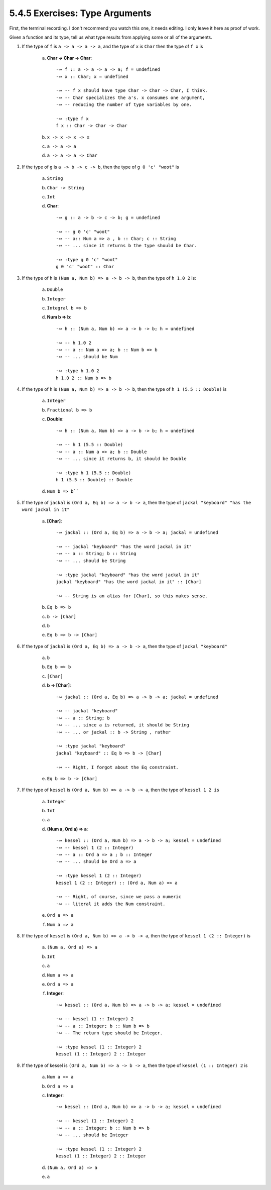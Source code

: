 5.4.5 Exercises: Type Arguments
^^^^^^^^^^^^^^^^^^^^^^^^^^^^^^^
First, the terminal recording. I don't recommend you watch
this one, it needs editing. I only leave it here as proof of
work.

.. raw:: html

   <script id="asciicast-RUq5Gxezwomf1lTOiEbA9PyoG"
   src="https://asciinema.org/a/RUq5Gxezwomf1lTOiEbA9PyoG.js"
   async></script>

Given a function and its type, tell us what type results from
applying some or all of the arguments.

1. If the type of ``f`` is ``a -> a -> a -> a``, and the type of
   ``x`` is ``Char`` then the type of ``f x`` is

    a) **Char -> Char -> Char**::

        ·∾ f :: a -> a -> a -> a; f = undefined
        ·∾ x :: Char; x = undefined

        ·∾ -- f x should have type Char -> Char -> Char, I think.
        ·∾ -- Char specializes the a's. x consumes one argument,
        ·∾ -- reducing the number of type variables by one.

        ·∾ :type f x
        f x :: Char -> Char -> Char

    b) ``x -> x -> x -> x``
    c) ``a -> a -> a``
    d) ``a -> a -> a -> Char``

2. If the type of ``g`` is ``a -> b -> c -> b``, then the
   type of ``g 0 'c' "woot"`` is

    a) ``String``
    b) ``Char -> String``
    c) ``Int``
    d) **Char**::

        ·∾ g :: a -> b -> c -> b; g = undefined

        ·∾ -- g 0 'c' "woot"
        ·∾ -- a:: Num a => a , b :: Char; c :: String
        ·∾ -- ... since it returns b the type should be Char.

        ·∾ :type g 0 'c' "woot"
        g 0 'c' "woot" :: Char

3. If the type of ``h`` is ``(Num a, Num b) => a -> b ->
   b``, then the type of ``h 1.0 2`` is:

    a) ``Double``
    b) ``Integer``
    c) ``Integral b => b``
    d) **Num b => b**::

        ·∾ h :: (Num a, Num b) => a -> b -> b; h = undefined

        ·∾ -- h 1.0 2
        ·∾ -- a :: Num a => a; b :: Num b => b
        ·∾ -- ... should be Num

        ·∾ :type h 1.0 2
        h 1.0 2 :: Num b => b

4. If the type of ``h`` is ``(Num a, Num b) => a -> b ->
   b``, then the type of ``h 1 (5.5 :: Double)`` is

    a) ``Integer``
    b) ``Fractional b => b``
    c) **Double**::

        ·∾ h :: (Num a, Num b) => a -> b -> b; h = undefined

        ·∾ -- h 1 (5.5 :: Double)
        ·∾ -- a :: Num a => a; b :: Double
        ·∾ -- ... since it returns b, it should be Double

        ·∾ :type h 1 (5.5 :: Double)
        h 1 (5.5 :: Double) :: Double

    d) ``Num b => b````

5. If the type of ``jackal`` is ``(Ord a, Eq b) => a -> b -> a``,
   then the type of ``jackal "keyboard" "has the word jackal in it"``

    a) **[Char]**::

        ·∾ jackal :: (Ord a, Eq b) => a -> b -> a; jackal = undefined

        ·∾ -- jackal "keyboard" "has the word jackal in it"
        ·∾ -- a :: String; b :: String
        ·∾ -- ... should be String

        ·∾ :type jackal "keyboard" "has the word jackal in it"
        jackal "keyboard" "has the word jackal in it" :: [Char]

        ·∾ -- String is an alias for [Char], so this makes sense.

    b) ``Eq b => b``
    c) ``b -> [Char]``
    d) ``b``
    e) ``Eq b => b -> [Char]``

6. If the type of ``jackal`` is ``(Ord a, Eq b) => a -> b -> a``,
   then the type of ``jackal "keyboard"``

    a) ``b``
    b) ``Eq b => b``
    c) ``[Char]``
    d) **b -> [Char]**::

        ·∾ jackal :: (Ord a, Eq b) => a -> b -> a; jackal = undefined

        ·∾ -- jackal "keyboard"
        ·∾ -- a :: String; b
        ·∾ -- ... since a is returned, it should be String
        ·∾ -- ... or jackal :: b -> String , rather

        ·∾ :type jackal "keyboard"
        jackal "keyboard" :: Eq b => b -> [Char]

        ·∾ -- Right, I forgot about the Eq constraint.

    e) ``Eq b => b -> [Char]``

7. If the type of ``kessel`` is ``(Ord a, Num b) => a -> b -> a``,
   then the type of ``kessel 1 2 is``

    a) ``Integer``
    b) ``Int``
    c) ``a``
    d) **(Num a, Ord a) => a**::

          ·∾ kessel :: (Ord a, Num b) => a -> b -> a; kessel = undefined
          ·∾ -- kessel 1 (2 :: Integer)
          ·∾ -- a :: Ord a => a ; b :: Integer
          ·∾ -- ... should be Ord a => a

          ·∾ :type kessel 1 (2 :: Integer)
          kessel 1 (2 :: Integer) :: (Ord a, Num a) => a

          ·∾ -- Right, of course, since we pass a numeric
          ·∾ -- literal it adds the Num constraint.

    e) ``Ord a => a``
    f) ``Num a => a``

8. If the type of ``kessel`` is ``(Ord a, Num b) => a -> b -> a``,
   then the type of ``kessel 1 (2 :: Integer)`` is

    a) ``(Num a, Ord a) => a``
    b) ``Int``
    c) ``a``
    d) ``Num a => a``
    e) ``Ord a => a``
    f) **Integer**::

            ·∾ kessel :: (Ord a, Num b) => a -> b -> a; kessel = undefined

            ·∾ -- kessel (1 :: Integer) 2
            ·∾ -- a :: Integer; b :: Num b => b
            ·∾ -- The return type should be Integer.

            ·∾ :type kessel (1 :: Integer) 2
            kessel (1 :: Integer) 2 :: Integer

9. If the type of kessel is ``(Ord a, Num b) => a -> b -> a``, then
   the type of ``kessel (1 :: Integer) 2`` is

    a) ``Num a => a``
    b) ``Ord a => a``
    c) **Integer**::

            ·∾ kessel :: (Ord a, Num b) => a -> b -> a; kessel = undefined

            ·∾ -- kessel (1 :: Integer) 2
            ·∾ -- a :: Integer; b :: Num b => b
            ·∾ -- ... should be Integer

            ·∾ :type kessel (1 :: Integer) 2
            kessel (1 :: Integer) 2 :: Integer

    d) ``(Num a, Ord a) => a``
    e) ``a``
